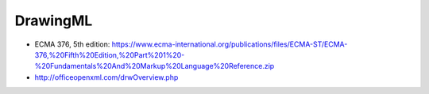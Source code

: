 =========
DrawingML
=========

* ECMA 376, 5th edition: https://www.ecma-international.org/publications/files/ECMA-ST/ECMA-376,%20Fifth%20Edition,%20Part%201%20-%20Fundamentals%20And%20Markup%20Language%20Reference.zip
* http://officeopenxml.com/drwOverview.php